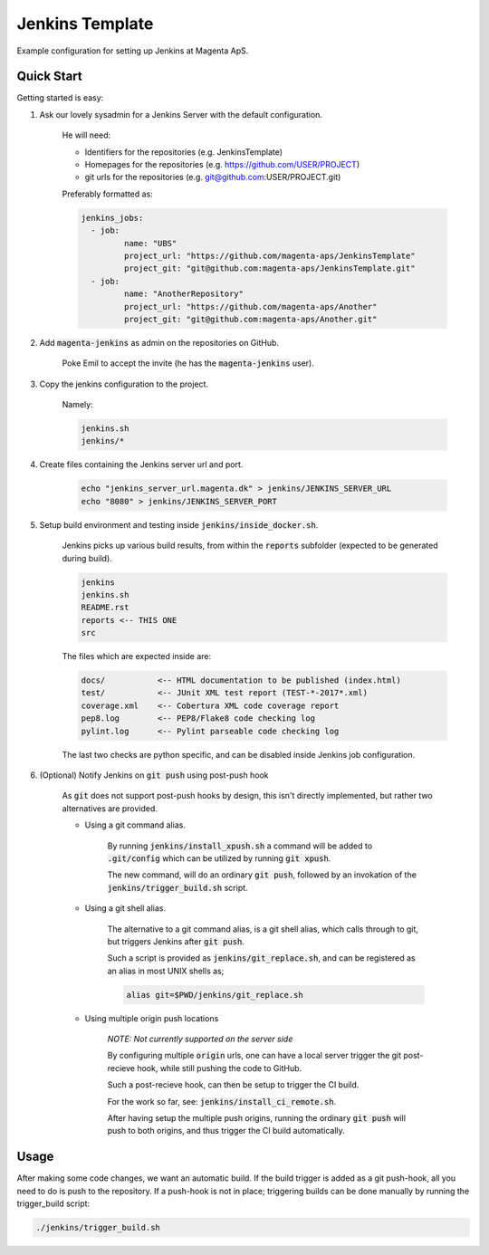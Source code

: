 ================
Jenkins Template
================
Example configuration for setting up Jenkins at Magenta ApS.

Quick Start
===========
Getting started is easy:

#. Ask our lovely sysadmin for a Jenkins Server with the default configuration.

    He will need:

    * Identifiers for the repositories (e.g. JenkinsTemplate)
    * Homepages for the repositories (e.g. https://github.com/USER/PROJECT)
    * git urls for the repositories (e.g. git@github.com:USER/PROJECT.git)

    Preferably formatted as:

    .. code:: console

        jenkins_jobs: 
          - job:
                 name: "UBS"
                 project_url: "https://github.com/magenta-aps/JenkinsTemplate"
                 project_git: "git@github.com:magenta-aps/JenkinsTemplate.git"
          - job:
                 name: "AnotherRepository"
                 project_url: "https://github.com/magenta-aps/Another"
                 project_git: "git@github.com:magenta-aps/Another.git"

#. Add :code:`magenta-jenkins` as admin on the repositories on GitHub.

    Poke Emil to accept the invite (he has the :code:`magenta-jenkins` user).

#. Copy the jenkins configuration to the project.

    Namely:

    .. code:: bash

        jenkins.sh
        jenkins/*

#. Create files containing the Jenkins server url and port.

    .. code:: bash

        echo "jenkins_server_url.magenta.dk" > jenkins/JENKINS_SERVER_URL
        echo "8080" > jenkins/JENKINS_SERVER_PORT

#. Setup build environment and testing inside :code:`jenkins/inside_docker.sh`.

    Jenkins picks up various build results, from within the :code:`reports`
    subfolder (expected to be generated during build).

    .. code:: console

        jenkins
        jenkins.sh
        README.rst
        reports <-- THIS ONE
        src

    The files which are expected inside are:

    .. code:: console

        docs/           <-- HTML documentation to be published (index.html)
        test/           <-- JUnit XML test report (TEST-*-2017*.xml)
        coverage.xml    <-- Cobertura XML code coverage report
        pep8.log        <-- PEP8/Flake8 code checking log
        pylint.log      <-- Pylint parseable code checking log

    The last two checks are python specific, and can be disabled inside Jenkins
    job configuration.

#. (Optional) Notify Jenkins on :code:`git push` using post-push hook

    As :code:`git` does not support post-push hooks by design, this isn't
    directly implemented, but rather two alternatives are provided.

    * Using a git command alias.

        By running :code:`jenkins/install_xpush.sh` a command will be added to
        :code:`.git/config` which can be utilized by running :code:`git xpush`.

        The new command, will do an ordinary :code:`git push`, followed by an
        invokation of the :code:`jenkins/trigger_build.sh` script.

    * Using a git shell alias.

        The alternative to a git command alias, is a git shell alias, which
        calls through to git, but triggers Jenkins after :code:`git push`.

        Such a script is provided as :code:`jenkins/git_replace.sh`, and can be
        registered as an alias in most UNIX shells as;

        .. code::

            alias git=$PWD/jenkins/git_replace.sh

    * Using multiple origin push locations

        *NOTE: Not currently supported on the server side*

        By configuring multiple :code:`origin` urls, one can have a local server
        trigger the git post-recieve hook, while still pushing the code to
        GitHub.
       
        Such a post-recieve hook, can then be setup to trigger the CI build.

        For the work so far, see: :code:`jenkins/install_ci_remote.sh`.

        After having setup the multiple push origins, running the ordinary
        :code:`git push` will push to both origins, and thus trigger the CI
        build automatically.

Usage
=====
After making some code changes, we want an automatic build.
If the build trigger is added as a git push-hook, all you need to do is push
to the repository. If a push-hook is not in place; triggering builds can be done
manually by running the trigger_build script:

.. code:: bash

    ./jenkins/trigger_build.sh

